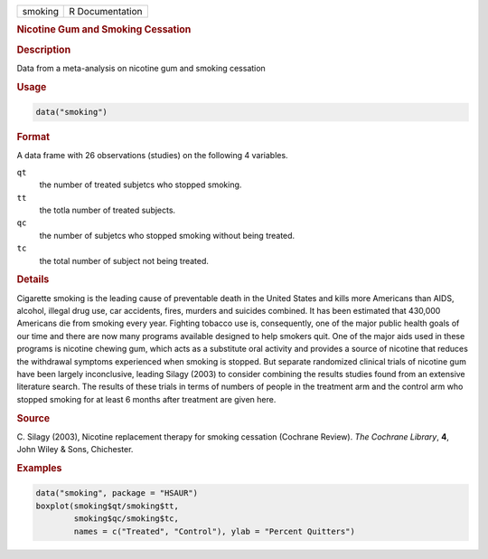 .. container::

   ======= ===============
   smoking R Documentation
   ======= ===============

   .. rubric:: Nicotine Gum and Smoking Cessation
      :name: smoking

   .. rubric:: Description
      :name: description

   Data from a meta-analysis on nicotine gum and smoking cessation

   .. rubric:: Usage
      :name: usage

   .. code:: R

      data("smoking")

   .. rubric:: Format
      :name: format

   A data frame with 26 observations (studies) on the following 4
   variables.

   ``qt``
      the number of treated subjetcs who stopped smoking.

   ``tt``
      the totla number of treated subjects.

   ``qc``
      the number of subjetcs who stopped smoking without being treated.

   ``tc``
      the total number of subject not being treated.

   .. rubric:: Details
      :name: details

   Cigarette smoking is the leading cause of preventable death in the
   United States and kills more Americans than AIDS, alcohol, illegal
   drug use, car accidents, fires, murders and suicides combined. It has
   been estimated that 430,000 Americans die from smoking every year.
   Fighting tobacco use is, consequently, one of the major public health
   goals of our time and there are now many programs available designed
   to help smokers quit. One of the major aids used in these programs is
   nicotine chewing gum, which acts as a substitute oral activity and
   provides a source of nicotine that reduces the withdrawal symptoms
   experienced when smoking is stopped. But separate randomized clinical
   trials of nicotine gum have been largely inconclusive, leading Silagy
   (2003) to consider combining the results studies found from an
   extensive literature search. The results of these trials in terms of
   numbers of people in the treatment arm and the control arm who
   stopped smoking for at least 6 months after treatment are given here.

   .. rubric:: Source
      :name: source

   C. Silagy (2003), Nicotine replacement therapy for smoking cessation
   (Cochrane Review). *The Cochrane Library*, **4**, John Wiley & Sons,
   Chichester.

   .. rubric:: Examples
      :name: examples

   .. code:: R

        data("smoking", package = "HSAUR")
        boxplot(smoking$qt/smoking$tt,
                smoking$qc/smoking$tc,
                names = c("Treated", "Control"), ylab = "Percent Quitters")
